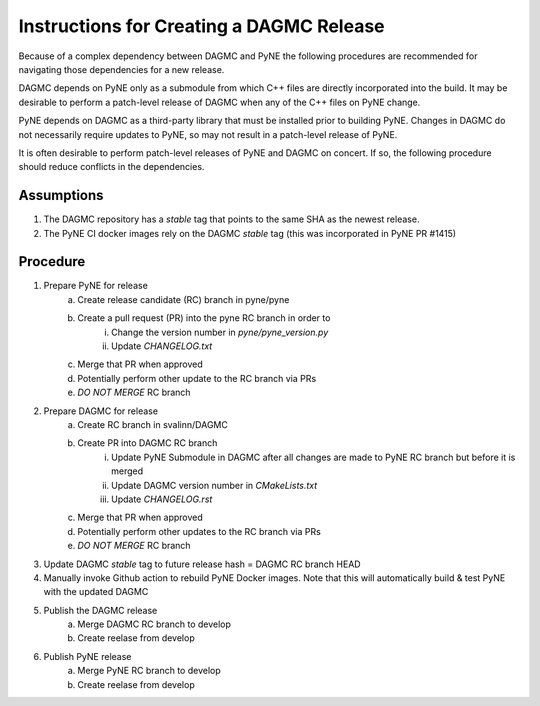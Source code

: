 Instructions for Creating a DAGMC Release
============================================

Because of a complex dependency between DAGMC and PyNE the following procedures
are recommended for navigating those dependencies for a new release.

DAGMC depends on PyNE only as a submodule from which C++ files are directly
incorporated into the build.  It may be desirable to perform a patch-level
release of DAGMC when any of the C++ files on PyNE change.

PyNE depends on DAGMC as a third-party library that must be installed prior to
building PyNE.  Changes in DAGMC do not necessarily require updates to PyNE, 
so may not result in a patch-level release of PyNE.

It is often desirable to perform patch-level releases of PyNE and DAGMC on
concert.  If so, the following procedure should reduce conflicts in the
dependencies.

Assumptions
------------

1. The DAGMC repository has a `stable` tag that points to the same SHA as the newest release.
2. The PyNE CI docker images rely on the DAGMC `stable` tag (this was incorporated in PyNE PR #1415)

Procedure
----------

1. Prepare PyNE for release
    a. Create release candidate (RC) branch in pyne/pyne
    b. Create a pull request (PR) into the pyne RC branch in order to
        i. Change the version number in `pyne/pyne_version.py`
        ii. Update `CHANGELOG.txt`
    c. Merge that PR when approved
    d. Potentially perform other update to the RC branch via PRs
    e. *DO NOT MERGE* RC branch
2. Prepare DAGMC for release
    a. Create RC branch in svalinn/DAGMC
    b. Create PR into DAGMC RC branch
        i. Update PyNE Submodule in DAGMC after all changes are made to PyNE RC
           branch but before it is merged
        ii. Update DAGMC version number in `CMakeLists.txt`
        iii. Update `CHANGELOG.rst`
    c. Merge that PR when approved
    d. Potentially perform other updates to the RC branch via PRs
    e. *DO NOT MERGE* RC branch
3. Update DAGMC `stable` tag to future release hash = DAGMC RC branch HEAD
4. Manually invoke Github action to rebuild PyNE Docker images.  Note that this
   will automatically build & test PyNE with the updated DAGMC
5. Publish the DAGMC release
    a. Merge DAGMC RC branch to develop
    b. Create reelase from develop
6. Publish PyNE release 
    a. Merge PyNE RC branch to develop
    b. Create reelase from develop
